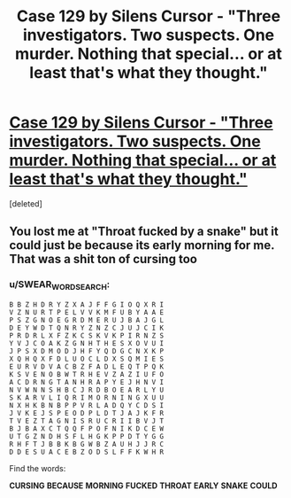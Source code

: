 #+TITLE: Case 129 by Silens Cursor - "Three investigators. Two suspects. One murder. Nothing that special... or at least that's what they thought."

* [[http://www.fanfiction.net/s/6815334/1/][Case 129 by Silens Cursor - "Three investigators. Two suspects. One murder. Nothing that special... or at least that's what they thought."]]
:PROPERTIES:
:Score: 8
:DateUnix: 1376056391.0
:DateShort: 2013-Aug-09
:END:
[deleted]


** You lost me at "Throat fucked by a snake" but it could just be because its early morning for me. That was a shit ton of cursing too
:PROPERTIES:
:Score: 1
:DateUnix: 1376752306.0
:DateShort: 2013-Aug-17
:END:

*** u/SWEAR_WORD_SEARCH:
#+begin_example
  B B Z H D R Y Z X A J F F G I O Q X R I 
  V Z N U R T P E L V V K M F U B Y A A E 
  P S Z G N O E G R D M E R U J B A J G L 
  D E Y W D T Q N R Y Z N Z C J U J C I K 
  P R D R L X F Z K C S K V K P I R N Z S 
  Y V J C O A K Z G N H T H E S X O V U I 
  J P S X D M O D J H F Y Q D G C N X K P 
  X Q H Q X F D L U O C L D X S Q M I E S 
  E U R V D V A C B Z F A D L E Q T P Q K 
  K S V E N O B W T R H E V Z A Z I U F O 
  A C D R N G T A N H R A P Y E J H N V I 
  N V W N N S H B C J R D B O E A R L Y U 
  S K A R V L I Q R I M O R N I N G X U U 
  N X H K B N B P P V R L A D Q Y C D S I 
  J V K E J S P E O D P L D T J A J K F R 
  T V E Z T A G N I S R U C R I I B V J T 
  B J B A X C T Q Q F P O F N I K D C E W 
  U T G Z N D H S F L H G K P P D T Y G G 
  R H F T J B B K B G W B Z A U H J J R C 
  D D E S U A C E B Z O D S L F F K W H R 
#+end_example

Find the words:

*CURSING* *BECAUSE* *MORNING* *FUCKED* *THROAT* *EARLY* *SNAKE* *COULD*
:PROPERTIES:
:Author: SWEAR_WORD_SEARCH
:Score: 1
:DateUnix: 1376752380.0
:DateShort: 2013-Aug-17
:END:
